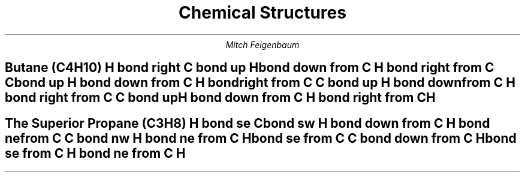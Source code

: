 .nr PS 12p
.nr LL 6.5i
.TL
Chemical Structures
.AU
Mitch Feigenbaum
.SH
Butane (C\*{4\*}H\*{10\*})
.cstart
H
bond right
C
bond up
H
bond down from C
H
bond right from C
C
bond up
H
bond down from C
H
bond right from C
C
bond up
H
bond down from C
H
bond right from C
C
bond up
H
bond down from C
H
bond right from C
H
.cend
.SH
The Superior Propane (C\*{3\*}H\*{8\*})
.cstart
H
bond se
C
bond sw
H
bond down from C
H
bond ne from C
C
bond nw
H
bond ne from C
H
bond se from C
C
bond down from C
H
bond se from C
H
bond ne from C
H
.cend
